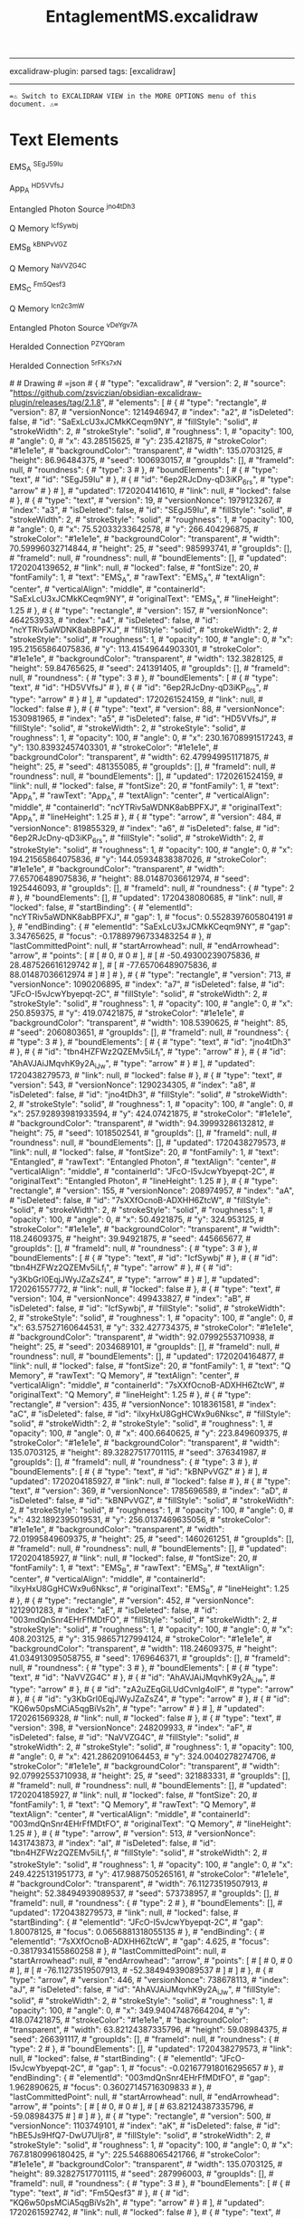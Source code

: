 :PROPERTIES:
:ID: C2B9FDA5-5E68-45CA-8DB4-08BA0BAB7610
:END:
#+title: EntaglementMS.excalidraw
#+filetags: :C9C9C9FF:ffffff:EDEDEDFF:

--------------

excalidraw-plugin: parsed
tags: [excalidraw]

--------------

==⚠ Switch to EXCALIDRAW VIEW in the MORE OPTIONS menu of this document. ⚠==

* Text Elements
EMS_A ^SEgJ59Iu

App_A ^HD5VVfsJ

Entangled Photon
Source ^jno4tDh3

Q Memory ^IcfSywbj

EMS_B ^kBNPvVGZ

Q Memory ^NaVVZG4C

EMS_C ^Fm5Qesf3

Q Memory ^Icn2c3mW

Entangled Photon
Source ^vDeYgv7A

Heralded Connection ^PZYQbram

Heralded Connection ^5rFKs7xN

​# # Drawing
​# =json # { #  "type": "excalidraw", #  "version": 2, #  "source": "https://github.com/zsviczian/obsidian-excalidraw-plugin/releases/tag/2.1.8", #  "elements": [ #      { #          "type": "rectangle", #          "version": 87, #          "versionNonce": 1214946947, #          "index": "a2", #          "isDeleted": false, #          "id": "SaExLcU3xJCMkKCeqm9NY", #          "fillStyle": "solid", #          "strokeWidth": 2, #          "strokeStyle": "solid", #          "roughness": 1, #          "opacity": 100, #          "angle": 0, #          "x": 43.28515625, #          "y": 235.421875, #          "strokeColor": "#1e1e1e", #          "backgroundColor": "transparent", #          "width": 135.0703125, #          "height": 86.96484375, #          "seed": 1006930157, #          "groupIds": [], #          "frameId": null, #          "roundness": { #              "type": 3 #          }, #          "boundElements": [ #              { #                  "type": "text", #                  "id": "SEgJ59Iu" #              }, #              { #                  "id": "6ep2RJcDny-qD3iKP_6rs", #                  "type": "arrow" #              } #          ], #          "updated": 1720204141610, #          "link": null, #          "locked": false #      }, #      { #          "type": "text", #          "version": 19, #          "versionNonce": 1979123267, #          "index": "a3", #          "isDeleted": false, #          "id": "SEgJ59Iu", #          "fillStyle": "solid", #          "strokeWidth": 2, #          "strokeStyle": "solid", #          "roughness": 1, #          "opacity": 100, #          "angle": 0, #          "x": 75.52033233642578, #          "y": 266.404296875, #          "strokeColor": "#1e1e1e", #          "backgroundColor": "transparent", #          "width": 70.59996032714844, #          "height": 25, #          "seed": 985993741, #          "groupIds": [], #          "frameId": null, #          "roundness": null, #          "boundElements": [], #          "updated": 1720204139652, #          "link": null, #          "locked": false, #          "fontSize": 20, #          "fontFamily": 1, #          "text": "EMS_A", #          "rawText": "EMS_A", #          "textAlign": "center", #          "verticalAlign": "middle", #          "containerId": "SaExLcU3xJCMkKCeqm9NY", #          "originalText": "EMS_A", #          "lineHeight": 1.25 #      }, #      { #          "type": "rectangle", #          "version": 157, #          "versionNonce": 464253933, #          "index": "a4", #          "isDeleted": false, #          "id": "ncYTRiv5aWDNK8abBPFXJ", #          "fillStyle": "solid", #          "strokeWidth": 2, #          "strokeStyle": "solid", #          "roughness": 1, #          "opacity": 100, #          "angle": 0, #          "x": 195.21565864075836, #          "y": 113.41549644903301, #          "strokeColor": "#1e1e1e", #          "backgroundColor": "transparent", #          "width": 132.3828125, #          "height": 59.84765625, #          "seed": 241391405, #          "groupIds": [], #          "frameId": null, #          "roundness": { #              "type": 3 #          }, #          "boundElements": [ #              { #                  "type": "text", #                  "id": "HD5VVfsJ" #              }, #              { #                  "id": "6ep2RJcDny-qD3iKP_6rs", #                  "type": "arrow" #              } #          ], #          "updated": 1720261524159, #          "link": null, #          "locked": false #      }, #      { #          "type": "text", #          "version": 88, #          "versionNonce": 1530981965, #          "index": "a5", #          "isDeleted": false, #          "id": "HD5VVfsJ", #          "fillStyle": "solid", #          "strokeWidth": 2, #          "strokeStyle": "solid", #          "roughness": 1, #          "opacity": 100, #          "angle": 0, #          "x": 230.16708991517243, #          "y": 130.83932457403301, #          "strokeColor": "#1e1e1e", #          "backgroundColor": "transparent", #          "width": 62.479949951171875, #          "height": 25, #          "seed": 481355085, #          "groupIds": [], #          "frameId": null, #          "roundness": null, #          "boundElements": [], #          "updated": 1720261524159, #          "link": null, #          "locked": false, #          "fontSize": 20, #          "fontFamily": 1, #          "text": "App_A", #          "rawText": "App_A", #          "textAlign": "center", #          "verticalAlign": "middle", #          "containerId": "ncYTRiv5aWDNK8abBPFXJ", #          "originalText": "App_A", #          "lineHeight": 1.25 #      }, #      { #          "type": "arrow", #          "version": 484, #          "versionNonce": 819855329, #          "index": "a6", #          "isDeleted": false, #          "id": "6ep2RJcDny-qD3iKP_6rs", #          "fillStyle": "solid", #          "strokeWidth": 2, #          "strokeStyle": "solid", #          "roughness": 1, #          "opacity": 100, #          "angle": 0, #          "x": 194.21565864075836, #          "y": 144.05934838387026, #          "strokeColor": "#1e1e1e", #          "backgroundColor": "transparent", #          "width": 77.65706489075836, #          "height": 88.01487036612974, #          "seed": 1925446093, #          "groupIds": [], #          "frameId": null, #          "roundness": { #              "type": 2 #          }, #          "boundElements": [], #          "updated": 1720438080685, #          "link": null, #          "locked": false, #          "startBinding": { #              "elementId": "ncYTRiv5aWDNK8abBPFXJ", #              "gap": 1, #              "focus": 0.5528397605804191 #          }, #          "endBinding": { #              "elementId": "SaExLcU3xJCMkKCeqm9NY", #              "gap": 3.34765625, #              "focus": -0.17889796733483254 #          }, #          "lastCommittedPoint": null, #          "startArrowhead": null, #          "endArrowhead": "arrow", #          "points": [ #              [ #                  0, #                  0 #              ], #              [ #                  -50.49300239075836, #                  28.487526616129742 #              ], #              [ #                  -77.65706489075836, #                  88.01487036612974 #              ] #          ] #      }, #      { #          "type": "rectangle", #          "version": 713, #          "versionNonce": 1090206895, #          "index": "a7", #          "isDeleted": false, #          "id": "JFcO-I5vJcwYbyepqt-2C", #          "fillStyle": "solid", #          "strokeWidth": 2, #          "strokeStyle": "solid", #          "roughness": 1, #          "opacity": 100, #          "angle": 0, #          "x": 250.859375, #          "y": 419.07421875, #          "strokeColor": "#1e1e1e", #          "backgroundColor": "transparent", #          "width": 108.5390625, #          "height": 85, #          "seed": 2060803651, #          "groupIds": [], #          "frameId": null, #          "roundness": { #              "type": 3 #          }, #          "boundElements": [ #              { #                  "type": "text", #                  "id": "jno4tDh3" #              }, #              { #                  "id": "tbn4HZFWz2QZEMv5iLf_l", #                  "type": "arrow" #              }, #              { #                  "id": "AhAVJAiJMqvhK9y2A_iJw", #                  "type": "arrow" #              } #          ], #          "updated": 1720438279573, #          "link": null, #          "locked": false #      }, #      { #          "type": "text", #          "version": 543, #          "versionNonce": 1290234305, #          "index": "a8", #          "isDeleted": false, #          "id": "jno4tDh3", #          "fillStyle": "solid", #          "strokeWidth": 2, #          "strokeStyle": "solid", #          "roughness": 1, #          "opacity": 100, #          "angle": 0, #          "x": 257.92893981933594, #          "y": 424.07421875, #          "strokeColor": "#1e1e1e", #          "backgroundColor": "transparent", #          "width": 94.39993286132812, #          "height": 75, #          "seed": 1018502541, #          "groupIds": [], #          "frameId": null, #          "roundness": null, #          "boundElements": [], #          "updated": 1720438279573, #          "link": null, #          "locked": false, #          "fontSize": 20, #          "fontFamily": 1, #          "text": "Entangled\nPhoton\nSource", #          "rawText": "Entangled Photon\nSource", #          "textAlign": "center", #          "verticalAlign": "middle", #          "containerId": "JFcO-I5vJcwYbyepqt-2C", #          "originalText": "Entangled Photon\nSource", #          "lineHeight": 1.25 #      }, #      { #          "type": "rectangle", #          "version": 155, #          "versionNonce": 208974957, #          "index": "aA", #          "isDeleted": false, #          "id": "7sXXfOcnoB-ADXHH6ZtcW", #          "fillStyle": "solid", #          "strokeWidth": 2, #          "strokeStyle": "solid", #          "roughness": 1, #          "opacity": 100, #          "angle": 0, #          "x": 50.4921875, #          "y": 324.953125, #          "strokeColor": "#1e1e1e", #          "backgroundColor": "transparent", #          "width": 118.24609375, #          "height": 39.94921875, #          "seed": 445665677, #          "groupIds": [], #          "frameId": null, #          "roundness": { #              "type": 3 #          }, #          "boundElements": [ #              { #                  "type": "text", #                  "id": "IcfSywbj" #              }, #              { #                  "id": "tbn4HZFWz2QZEMv5iLf_l", #                  "type": "arrow" #              }, #              { #                  "id": "y3KbGrI0EqjJWyJZaZsZ4", #                  "type": "arrow" #              } #          ], #          "updated": 1720261557772, #          "link": null, #          "locked": false #      }, #      { #          "type": "text", #          "version": 104, #          "versionNonce": 499433827, #          "index": "aB", #          "isDeleted": false, #          "id": "IcfSywbj", #          "fillStyle": "solid", #          "strokeWidth": 2, #          "strokeStyle": "solid", #          "roughness": 1, #          "opacity": 100, #          "angle": 0, #          "x": 63.57527160644531, #          "y": 332.427734375, #          "strokeColor": "#1e1e1e", #          "backgroundColor": "transparent", #          "width": 92.07992553710938, #          "height": 25, #          "seed": 2034689101, #          "groupIds": [], #          "frameId": null, #          "roundness": null, #          "boundElements": [], #          "updated": 1720204164877, #          "link": null, #          "locked": false, #          "fontSize": 20, #          "fontFamily": 1, #          "text": "Q Memory", #          "rawText": "Q Memory", #          "textAlign": "center", #          "verticalAlign": "middle", #          "containerId": "7sXXfOcnoB-ADXHH6ZtcW", #          "originalText": "Q Memory", #          "lineHeight": 1.25 #      }, #      { #          "type": "rectangle", #          "version": 435, #          "versionNonce": 1018361581, #          "index": "aC", #          "isDeleted": false, #          "id": "ilxyHxU8GgHCWx9u6Nksc", #          "fillStyle": "solid", #          "strokeWidth": 2, #          "strokeStyle": "solid", #          "roughness": 1, #          "opacity": 100, #          "angle": 0, #          "x": 400.6640625, #          "y": 223.849609375, #          "strokeColor": "#1e1e1e", #          "backgroundColor": "transparent", #          "width": 135.0703125, #          "height": 89.32827517701115, #          "seed": 376341987, #          "groupIds": [], #          "frameId": null, #          "roundness": { #              "type": 3 #          }, #          "boundElements": [ #              { #                  "type": "text", #                  "id": "kBNPvVGZ" #              } #          ], #          "updated": 1720204185927, #          "link": null, #          "locked": false #      }, #      { #          "type": "text", #          "version": 369, #          "versionNonce": 1785696589, #          "index": "aD", #          "isDeleted": false, #          "id": "kBNPvVGZ", #          "fillStyle": "solid", #          "strokeWidth": 2, #          "strokeStyle": "solid", #          "roughness": 1, #          "opacity": 100, #          "angle": 0, #          "x": 432.1892395019531, #          "y": 256.0137469635056, #          "strokeColor": "#1e1e1e", #          "backgroundColor": "transparent", #          "width": 72.01995849609375, #          "height": 25, #          "seed": 1460261251, #          "groupIds": [], #          "frameId": null, #          "roundness": null, #          "boundElements": [], #          "updated": 1720204185927, #          "link": null, #          "locked": false, #          "fontSize": 20, #          "fontFamily": 1, #          "text": "EMS_B", #          "rawText": "EMS_B", #          "textAlign": "center", #          "verticalAlign": "middle", #          "containerId": "ilxyHxU8GgHCWx9u6Nksc", #          "originalText": "EMS_B", #          "lineHeight": 1.25 #      }, #      { #          "type": "rectangle", #          "version": 452, #          "versionNonce": 1212901283, #          "index": "aE", #          "isDeleted": false, #          "id": "003mdQnSnr4EHrFfMDtFO", #          "fillStyle": "solid", #          "strokeWidth": 2, #          "strokeStyle": "solid", #          "roughness": 1, #          "opacity": 100, #          "angle": 0, #          "x": 408.203125, #          "y": 315.98657127994124, #          "strokeColor": "#1e1e1e", #          "backgroundColor": "transparent", #          "width": 118.24609375, #          "height": 41.034913095058755, #          "seed": 1769646371, #          "groupIds": [], #          "frameId": null, #          "roundness": { #              "type": 3 #          }, #          "boundElements": [ #              { #                  "type": "text", #                  "id": "NaVVZG4C" #              }, #              { #                  "id": "AhAVJAiJMqvhK9y2A_iJw", #                  "type": "arrow" #              }, #              { #                  "id": "zA2uZEqGiLUdCvnlg4olF", #                  "type": "arrow" #              }, #              { #                  "id": "y3KbGrI0EqjJWyJZaZsZ4", #                  "type": "arrow" #              }, #              { #                  "id": "KQ6w50psMCiA5qgBiVs2h", #                  "type": "arrow" #              } #          ], #          "updated": 1720261569328, #          "link": null, #          "locked": false #      }, #      { #          "type": "text", #          "version": 398, #          "versionNonce": 248209933, #          "index": "aF", #          "isDeleted": false, #          "id": "NaVVZG4C", #          "fillStyle": "solid", #          "strokeWidth": 2, #          "strokeStyle": "solid", #          "roughness": 1, #          "opacity": 100, #          "angle": 0, #          "x": 421.2862091064453, #          "y": 324.0040278274706, #          "strokeColor": "#1e1e1e", #          "backgroundColor": "transparent", #          "width": 92.07992553710938, #          "height": 25, #          "seed": 321883331, #          "groupIds": [], #          "frameId": null, #          "roundness": null, #          "boundElements": [], #          "updated": 1720204185927, #          "link": null, #          "locked": false, #          "fontSize": 20, #          "fontFamily": 1, #          "text": "Q Memory", #          "rawText": "Q Memory", #          "textAlign": "center", #          "verticalAlign": "middle", #          "containerId": "003mdQnSnr4EHrFfMDtFO", #          "originalText": "Q Memory", #          "lineHeight": 1.25 #      }, #      { #          "type": "arrow", #          "version": 513, #          "versionNonce": 1431743873, #          "index": "aI", #          "isDeleted": false, #          "id": "tbn4HZFWz2QZEMv5iLf_l", #          "fillStyle": "solid", #          "strokeWidth": 2, #          "strokeStyle": "solid", #          "roughness": 1, #          "opacity": 100, #          "angle": 0, #          "x": 249.4225131951773, #          "y": 417.9887505265161, #          "strokeColor": "#1e1e1e", #          "backgroundColor": "transparent", #          "width": 76.11273519507913, #          "height": 52.38494939089537, #          "seed": 573738957, #          "groupIds": [], #          "frameId": null, #          "roundness": { #              "type": 2 #          }, #          "boundElements": [], #          "updated": 1720438279573, #          "link": null, #          "locked": false, #          "startBinding": { #              "elementId": "JFcO-I5vJcwYbyepqt-2C", #              "gap": 1.80078125, #              "focus": 0.0656881318055135 #          }, #          "endBinding": { #              "elementId": "7sXXfOcnoB-ADXHH6ZtcW", #              "gap": 4.625, #              "focus": -0.3817934155860258 #          }, #          "lastCommittedPoint": null, #          "startArrowhead": null, #          "endArrowhead": "arrow", #          "points": [ #              [ #                  0, #                  0 #              ], #              [ #                  -76.11273519507913, #                  -52.38494939089537 #              ] #          ] #      }, #      { #          "type": "arrow", #          "version": 446, #          "versionNonce": 738678113, #          "index": "aJ", #          "isDeleted": false, #          "id": "AhAVJAiJMqvhK9y2A_iJw", #          "fillStyle": "solid", #          "strokeWidth": 2, #          "strokeStyle": "solid", #          "roughness": 1, #          "opacity": 100, #          "angle": 0, #          "x": 349.94047487664204, #          "y": 418.07421875, #          "strokeColor": "#1e1e1e", #          "backgroundColor": "transparent", #          "width": 63.82124387335796, #          "height": 59.08984375, #          "seed": 266391117, #          "groupIds": [], #          "frameId": null, #          "roundness": { #              "type": 2 #          }, #          "boundElements": [], #          "updated": 1720438279573, #          "link": null, #          "locked": false, #          "startBinding": { #              "elementId": "JFcO-I5vJcwYbyepqt-2C", #              "gap": 1, #              "focus": -0.021677918016295657 #          }, #          "endBinding": { #              "elementId": "003mdQnSnr4EHrFfMDtFO", #              "gap": 1.962890625, #              "focus": 0.36027145716309833 #          }, #          "lastCommittedPoint": null, #          "startArrowhead": null, #          "endArrowhead": "arrow", #          "points": [ #              [ #                  0, #                  0 #              ], #              [ #                  63.82124387335796, #                  -59.08984375 #              ] #          ] #      }, #      { #          "type": "rectangle", #          "version": 500, #          "versionNonce": 1103749101, #          "index": "aK", #          "isDeleted": false, #          "id": "hBE5Js9HfQ7-DwU7Uljr8", #          "fillStyle": "solid", #          "strokeWidth": 2, #          "strokeStyle": "solid", #          "roughness": 1, #          "opacity": 100, #          "angle": 0, #          "x": 767.8180996180425, #          "y": 225.54688065421766, #          "strokeColor": "#1e1e1e", #          "backgroundColor": "transparent", #          "width": 135.0703125, #          "height": 89.32827517701115, #          "seed": 287996003, #          "groupIds": [], #          "frameId": null, #          "roundness": { #              "type": 3 #          }, #          "boundElements": [ #              { #                  "type": "text", #                  "id": "Fm5Qesf3" #              }, #              { #                  "id": "KQ6w50psMCiA5qgBiVs2h", #                  "type": "arrow" #              } #          ], #          "updated": 1720261592742, #          "link": null, #          "locked": false #      }, #      { #          "type": "text", #          "version": 435, #          "versionNonce": 1589729869, #          "index": "aL", #          "isDeleted": false, #          "id": "Fm5Qesf3", #          "fillStyle": "solid", #          "strokeWidth": 2, #          "strokeStyle": "solid", #          "roughness": 1, #          "opacity": 100, #          "angle": 0, #          "x": 800.1732784510504, #          "y": 257.71101824272324, #          "strokeColor": "#1e1e1e", #          "backgroundColor": "transparent", #          "width": 70.35995483398438, #          "height": 25, #          "seed": 715355139, #          "groupIds": [], #          "frameId": null, #          "roundness": null, #          "boundElements": [], #          "updated": 1720261592742, #          "link": null, #          "locked": false, #          "fontSize": 20, #          "fontFamily": 1, #          "text": "EMS_C", #          "rawText": "EMS_C", #          "textAlign": "center", #          "verticalAlign": "middle", #          "containerId": "hBE5Js9HfQ7-DwU7Uljr8", #          "originalText": "EMS_C", #          "lineHeight": 1.25 #      }, #      { #          "type": "rectangle", #          "version": 508, #          "versionNonce": 932874413, #          "index": "aM", #          "isDeleted": false, #          "id": "qTxvJk0txs-laCEpkc7Dc", #          "fillStyle": "solid", #          "strokeWidth": 2, #          "strokeStyle": "solid", #          "roughness": 1, #          "opacity": 100, #          "angle": 0, #          "x": 775.3571621180425, #          "y": 317.68384255915896, #          "strokeColor": "#1e1e1e", #          "backgroundColor": "transparent", #          "width": 118.24609375, #          "height": 41.034913095058755, #          "seed": 247200675, #          "groupIds": [], #          "frameId": null, #          "roundness": { #              "type": 3 #          }, #          "boundElements": [ #              { #                  "type": "text", #                  "id": "Icn2c3mW" #              }, #              { #                  "id": "E_h73TEb0aplDTWl8AAbo", #                  "type": "arrow" #              }, #              { #                  "id": "KQ6w50psMCiA5qgBiVs2h", #                  "type": "arrow" #              } #          ], #          "updated": 1720261592742, #          "link": null, #          "locked": false #      }, #      { #          "type": "text", #          "version": 463, #          "versionNonce": 1308551949, #          "index": "aN", #          "isDeleted": false, #          "id": "Icn2c3mW", #          "fillStyle": "solid", #          "strokeWidth": 2, #          "strokeStyle": "solid", #          "roughness": 1, #          "opacity": 100, #          "angle": 0, #          "x": 788.4402462244879, #          "y": 325.70129910668834, #          "strokeColor": "#1e1e1e", #          "backgroundColor": "transparent", #          "width": 92.07992553710938, #          "height": 25, #          "seed": 1503825731, #          "groupIds": [], #          "frameId": null, #          "roundness": null, #          "boundElements": [], #          "updated": 1720261592742, #          "link": null, #          "locked": false, #          "fontSize": 20, #          "fontFamily": 1, #          "text": "Q Memory", #          "rawText": "Q Memory", #          "textAlign": "center", #          "verticalAlign": "middle", #          "containerId": "qTxvJk0txs-laCEpkc7Dc", #          "originalText": "Q Memory", #          "lineHeight": 1.25 #      }, #      { #          "type": "rectangle", #          "version": 814, #          "versionNonce": 1574307585, #          "index": "aO", #          "isDeleted": false, #          "id": "AHFB1qjp33B1FHHXj5fx1", #          "fillStyle": "solid", #          "strokeWidth": 2, #          "strokeStyle": "solid", #          "roughness": 1, #          "opacity": 100, #          "angle": 0, #          "x": 601.705658591026, #          "y": 410.3419949647674, #          "strokeColor": "#1e1e1e", #          "backgroundColor": "transparent", #          "width": 108.5390625, #          "height": 85, #          "seed": 1561260483, #          "groupIds": [], #          "frameId": null, #          "roundness": { #              "type": 3 #          }, #          "boundElements": [ #              { #                  "type": "text", #                  "id": "vDeYgv7A" #              }, #              { #                  "id": "zA2uZEqGiLUdCvnlg4olF", #                  "type": "arrow" #              }, #              { #                  "id": "E_h73TEb0aplDTWl8AAbo", #                  "type": "arrow" #              } #          ], #          "updated": 1720438278634, #          "link": null, #          "locked": false #      }, #      { #          "type": "text", #          "version": 642, #          "versionNonce": 397583759, #          "index": "aP", #          "isDeleted": false, #          "id": "vDeYgv7A", #          "fillStyle": "solid", #          "strokeWidth": 2, #          "strokeStyle": "solid", #          "roughness": 1, #          "opacity": 100, #          "angle": 0, #          "x": 608.775223410362, #          "y": 415.3419949647674, #          "strokeColor": "#1e1e1e", #          "backgroundColor": "transparent", #          "width": 94.39993286132812, #          "height": 75, #          "seed": 1785839971, #          "groupIds": [], #          "frameId": null, #          "roundness": null, #          "boundElements": [], #          "updated": 1720438278634, #          "link": null, #          "locked": false, #          "fontSize": 20, #          "fontFamily": 1, #          "text": "Entangled\nPhoton\nSource", #          "rawText": "Entangled Photon\nSource", #          "textAlign": "center", #          "verticalAlign": "middle", #          "containerId": "AHFB1qjp33B1FHHXj5fx1", #          "originalText": "Entangled Photon\nSource", #          "lineHeight": 1.25 #      }, #      { #          "type": "arrow", #          "version": 757, #          "versionNonce": 1071893967, #          "index": "aQ", #          "isDeleted": false, #          "id": "zA2uZEqGiLUdCvnlg4olF", #          "fillStyle": "solid", #          "strokeWidth": 2, #          "strokeStyle": "solid", #          "roughness": 1, #          "opacity": 100, #          "angle": 0, #          "x": 600.4088044466988, #          "y": 417.1972977672659, #          "strokeColor": "#1e1e1e", #          "backgroundColor": "transparent", #          "width": 77.6113049563528, #          "height": 47.935979265458116, #          "seed": 1310301443, #          "groupIds": [], #          "frameId": null, #          "roundness": { #              "type": 2 #          }, #          "boundElements": [], #          "updated": 1720438278636, #          "link": null, #          "locked": false, #          "startBinding": { #              "elementId": "AHFB1qjp33B1FHHXj5fx1", #              "gap": 1.2968541443271988, #              "focus": 0.01742432611089188 #          }, #          "endBinding": { #              "elementId": "003mdQnSnr4EHrFfMDtFO", #              "gap": 12.239834126807807, #              "focus": -0.026372106759727492 #          }, #          "lastCommittedPoint": null, #          "startArrowhead": null, #          "endArrowhead": "arrow", #          "points": [ #              [ #                  0, #                  0 #              ], #              [ #                  -77.6113049563528, #                  -47.935979265458116 #              ] #          ] #      }, #      { #          "type": "arrow", #          "version": 867, #          "versionNonce": 1491549167, #          "index": "aR", #          "isDeleted": false, #          "id": "E_h73TEb0aplDTWl8AAbo", #          "fillStyle": "solid", #          "strokeWidth": 2, #          "strokeStyle": "solid", #          "roughness": 1, #          "opacity": 100, #          "angle": 0, #          "x": 715.4252472262672, #          "y": 427.408645178537, #          "strokeColor": "#1e1e1e", #          "backgroundColor": "transparent", #          "width": 75.3917185971934, #          "height": 56.88103674290795, #          "seed": 327484579, #          "groupIds": [], #          "frameId": null, #          "roundness": { #              "type": 2 #          }, #          "boundElements": [], #          "updated": 1720438278636, #          "link": null, #          "locked": false, #          "startBinding": { #              "elementId": "AHFB1qjp33B1FHHXj5fx1", #              "gap": 5.180526135241166, #              "focus": 0.2327333980552011 #          }, #          "endBinding": { #              "elementId": "qTxvJk0txs-laCEpkc7Dc", #              "gap": 11.808852781411304, #              "focus": 0.009465614053063717 #          }, #          "lastCommittedPoint": null, #          "startArrowhead": null, #          "endArrowhead": "arrow", #          "points": [ #              [ #                  0, #                  0 #              ], #              [ #                  75.3917185971934, #                  -56.88103674290795 #              ] #          ] #      }, #      { #          "type": "arrow", #          "version": 370, #          "versionNonce": 843117089, #          "index": "af", #          "isDeleted": false, #          "id": "y3KbGrI0EqjJWyJZaZsZ4", #          "fillStyle": "solid", #          "strokeWidth": 2, #          "strokeStyle": "dotted", #          "roughness": 1, #          "opacity": 100, #          "angle": 0, #          "x": 176.0582585727234, #          "y": 345.4364249351379, #          "strokeColor": "#1e1e1e", #          "backgroundColor": "transparent", #          "width": 229.7093757061926, #          "height": 3.5547999808337636, #          "seed": 1500450957, #          "groupIds": [], #          "frameId": null, #          "roundness": { #              "type": 2 #          }, #          "boundElements": [ #              { #                  "type": "text", #                  "id": "PZYQbram" #              } #          ], #          "updated": 1720438080687, #          "link": null, #          "locked": false, #          "startBinding": { #              "elementId": "7sXXfOcnoB-ADXHH6ZtcW", #              "gap": 7.319977322723389, #              "focus": 0.07357315089977581 #          }, #          "endBinding": { #              "elementId": "003mdQnSnr4EHrFfMDtFO", #              "gap": 2.4354907210840224, #              "focus": -0.20646154848405918 #          }, #          "lastCommittedPoint": null, #          "startArrowhead": null, #          "endArrowhead": "arrow", #          "points": [ #              [ #                  0, #                  0 #              ], #              [ #                  229.7093757061926, #                  -3.5547999808337636 #              ] #          ] #      }, #      { #          "type": "text", #          "version": 36, #          "versionNonce": 878980813, #          "index": "afV", #          "isDeleted": false, #          "id": "PZYQbram", #          "fillStyle": "solid", #          "strokeWidth": 2, #          "strokeStyle": "dotted", #          "roughness": 1, #          "opacity": 100, #          "angle": 0, #          "x": 213.88098689212825, #          "y": 333.659024944721, #          "strokeColor": "#1e1e1e", #          "backgroundColor": "transparent", #          "width": 154.0639190673828, #          "height": 20, #          "seed": 1277712525, #          "groupIds": [], #          "frameId": null, #          "roundness": null, #          "boundElements": [], #          "updated": 1720261586066, #          "link": null, #          "locked": false, #          "fontSize": 16, #          "fontFamily": 1, #          "text": "Heralded Connection", #          "rawText": "Heralded Connection", #          "textAlign": "center", #          "verticalAlign": "middle", #          "containerId": "y3KbGrI0EqjJWyJZaZsZ4", #          "originalText": "Heralded Connection", #          "lineHeight": 1.25 #      }, #      { #          "type": "arrow", #          "version": 713, #          "versionNonce": 1079453025, #          "index": "ah", #          "isDeleted": false, #          "id": "KQ6w50psMCiA5qgBiVs2h", #          "fillStyle": "solid", #          "strokeWidth": 2, #          "strokeStyle": "dotted", #          "roughness": 1, #          "opacity": 100, #          "angle": 0, #          "x": 531.1421977756204, #          "y": 342.0566336730875, #          "strokeColor": "#1e1e1e", #          "backgroundColor": "transparent", #          "width": 238.61456860792737, #          "height": 6.517630952296372, #          "seed": 1545007331, #          "groupIds": [], #          "frameId": null, #          "roundness": { #              "type": 2 #          }, #          "boundElements": [ #              { #                  "type": "text", #                  "id": "5rFKs7xN" #              } #          ], #          "updated": 1720438080687, #          "link": null, #          "locked": false, #          "startBinding": { #              "elementId": "003mdQnSnr4EHrFfMDtFO", #              "gap": 4.692979025620389, #              "focus": 0.3296385241835517 #          }, #          "endBinding": { #              "elementId": "qTxvJk0txs-laCEpkc7Dc", #              "gap": 5.600395734494782, #              "focus": 0.20016757243878758 #          }, #          "lastCommittedPoint": null, #          "startArrowhead": null, #          "endArrowhead": "arrow", #          "points": [ #              [ #                  0, #                  0 #              ], #              [ #                  238.61456860792737, #                  -6.517630952296372 #              ] #          ] #      }, #      { #          "type": "text", #          "version": 40, #          "versionNonce": 755224099, #          "index": "ai", #          "isDeleted": false, #          "id": "5rFKs7xN", #          "fillStyle": "solid", #          "strokeWidth": 2, #          "strokeStyle": "dotted", #          "roughness": 1, #          "opacity": 100, #          "angle": 0, #          "x": 550.8211203821661, #          "y": 330.8988077149923, #          "strokeColor": "#1e1e1e", #          "backgroundColor": "transparent", #          "width": 154.0639190673828, #          "height": 20, #          "seed": 1114430595, #          "groupIds": [], #          "frameId": null, #          "roundness": null, #          "boundElements": [], #          "updated": 1720261579065, #          "link": null, #          "locked": false, #          "fontSize": 16, #          "fontFamily": 1, #          "text": "Heralded Connection", #          "rawText": "Heralded Connection", #          "textAlign": "center", #          "verticalAlign": "middle", #          "containerId": "KQ6w50psMCiA5qgBiVs2h", #          "originalText": "Heralded Connection", #          "lineHeight": 1.25 #      } #  ], #  "appState": { #      "theme": "light", #      "viewBackgroundColor": "#ffffff", #      "currentItemStrokeColor": "#1e1e1e", #      "currentItemBackgroundColor": "transparent", #      "currentItemFillStyle": "solid", #      "currentItemStrokeWidth": 2, #      "currentItemStrokeStyle": "dotted", #      "currentItemRoughness": 1, #      "currentItemOpacity": 100, #      "currentItemFontFamily": 1, #      "currentItemFontSize": 16, #      "currentItemTextAlign": "left", #      "currentItemStartArrowhead": null, #      "currentItemEndArrowhead": "arrow", #      "scrollX": -15.864561961799119, #      "scrollY": 194.3975035115946, #      "zoom": { #          "value": 0.9 #      }, #      "currentItemRoundness": "round", #      "gridSize": null, #      "gridColor": { #          "Bold": "#C9C9C9FF", #          "Regular": "#EDEDEDFF" #      }, #      "currentStrokeOptions": null, #      "previousGridSize": null, #      "frameRendering": { #          "enabled": true, #          "clip": true, #          "name": true, #          "outline": true #      }, #      "objectsSnapModeEnabled": false #  }, #  "files": {} # } # =
